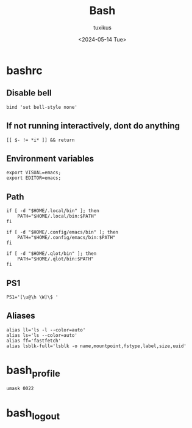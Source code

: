 #+title: Bash
#+author: tuxikus
#+date: <2024-05-14 Tue>
#+property: header-args :noeval :mkdirp yes
#+startup: overview

* bashrc
:PROPERTIES:
:header-args: :tangle bash/.bashrc :noeval
:END:
** Disable bell
#+begin_src shell
bind 'set bell-style none'
#+end_src

** If not running interactively, dont do anything

#+begin_src shell
[[ $- != *i* ]] && return
#+end_src

** Environment variables

#+begin_src shell
export VISUAL=emacs;
export EDITOR=emacs;
#+end_src

** Path
#+begin_src shell
if [ -d "$HOME/.local/bin" ]; then
    PATH="$HOME/.local/bin:$PATH"
fi

if [ -d "$HOME/.config/emacs/bin" ]; then
    PATH="$HOME/.config/emacs/bin:$PATH"
fi

if [ -d "$HOME/.qlot/bin" ]; then
    PATH="$HOME/.qlot/bin:$PATH"
fi
#+end_src

** PS1
#+begin_src shell
PS1='[\u@\h \W]\$ '
#+end_src

** Aliases
#+begin_src shell
alias ll='ls -l --color=auto'
alias ls='ls --color=auto'
alias ff='fastfetch'
alias lsblk-full='lsblk -o name,mountpoint,fstype,label,size,uuid'
#+end_src
* bash_profile
#+begin_src shell :tangle "bash/.bash_profile"
umask 0022
#+end_src

* bash_logout
#+begin_src shell :tangle bash/.bash_logout
#+end_src


